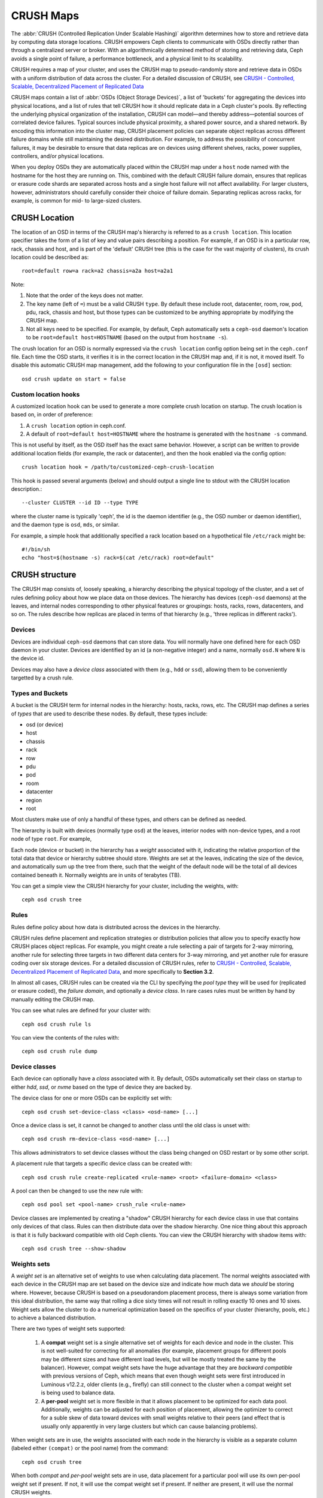 ============
 CRUSH Maps
============

The :abbr:`CRUSH (Controlled Replication Under Scalable Hashing)` algorithm
determines how to store and retrieve data by computing data storage locations.
CRUSH empowers Ceph clients to communicate with OSDs directly rather than
through a centralized server or broker. With an algorithmically determined
method of storing and retrieving data, Ceph avoids a single point of failure, a
performance bottleneck, and a physical limit to its scalability.

CRUSH requires a map of your cluster, and uses the CRUSH map to pseudo-randomly
store and retrieve data in OSDs with a uniform distribution of data across the
cluster. For a detailed discussion of CRUSH, see
`CRUSH - Controlled, Scalable, Decentralized Placement of Replicated Data`_

CRUSH maps contain a list of :abbr:`OSDs (Object Storage Devices)`, a list of
'buckets' for aggregating the devices into physical locations, and a list of
rules that tell CRUSH how it should replicate data in a Ceph cluster's pools. By
reflecting the underlying physical organization of the installation, CRUSH can
model—and thereby address—potential sources of correlated device failures.
Typical sources include physical proximity, a shared power source, and a shared
network. By encoding this information into the cluster map, CRUSH placement
policies can separate object replicas across different failure domains while
still maintaining the desired distribution. For example, to address the
possibility of concurrent failures, it may be desirable to ensure that data
replicas are on devices using different shelves, racks, power supplies,
controllers, and/or physical locations.

When you deploy OSDs they are automatically placed within the CRUSH map under a
``host`` node named with the hostname for the host they are running on.  This,
combined with the default CRUSH failure domain, ensures that replicas or erasure
code shards are separated across hosts and a single host failure will not
affect availability.  For larger clusters, however, administrators should carefully consider their choice of failure domain.  Separating replicas across racks,
for example, is common for mid- to large-sized clusters.


CRUSH Location
==============

The location of an OSD in terms of the CRUSH map's hierarchy is
referred to as a ``crush location``.  This location specifier takes the
form of a list of key and value pairs describing a position.  For
example, if an OSD is in a particular row, rack, chassis and host, and
is part of the 'default' CRUSH tree (this is the case for the vast
majority of clusters), its crush location could be described as::

  root=default row=a rack=a2 chassis=a2a host=a2a1

Note:

#. Note that the order of the keys does not matter.
#. The key name (left of ``=``) must be a valid CRUSH ``type``.  By default
   these include root, datacenter, room, row, pod, pdu, rack, chassis and host,
   but those types can be customized to be anything appropriate by modifying
   the CRUSH map.
#. Not all keys need to be specified.  For example, by default, Ceph
   automatically sets a ``ceph-osd`` daemon's location to be
   ``root=default host=HOSTNAME`` (based on the output from ``hostname -s``).

The crush location for an OSD is normally expressed via the ``crush location``
config option being set in the ``ceph.conf`` file.  Each time the OSD starts,
it verifies it is in the correct location in the CRUSH map and, if it is not,
it moved itself.  To disable this automatic CRUSH map management, add the
following to your configuration file in the ``[osd]`` section::

  osd crush update on start = false


Custom location hooks
---------------------

A customized location hook can be used to generate a more complete
crush location on startup.  The crush location is based on, in order
of preference:

#. A ``crush location`` option in ceph.conf.
#. A default of ``root=default host=HOSTNAME`` where the hostname is
   generated with the ``hostname -s`` command.

This is not useful by itself, as the OSD itself has the exact same
behavior.  However, a script can be written to provide additional
location fields (for example, the rack or datacenter), and then the
hook enabled via the config option::

  crush location hook = /path/to/customized-ceph-crush-location

This hook is passed several arguments (below) and should output a single line
to stdout with the CRUSH location description.::

  --cluster CLUSTER --id ID --type TYPE

where the cluster name is typically 'ceph', the id is the daemon
identifier (e.g., the OSD number or daemon identifier), and the daemon
type is ``osd``, ``mds``, or similar.

For example, a simple hook that additionally specified a rack location
based on a hypothetical file ``/etc/rack`` might be::

  #!/bin/sh
  echo "host=$(hostname -s) rack=$(cat /etc/rack) root=default"


CRUSH structure
===============

The CRUSH map consists of, loosely speaking, a hierarchy describing
the physical topology of the cluster, and a set of rules defining
policy about how we place data on those devices.  The hierarchy has
devices (``ceph-osd`` daemons) at the leaves, and internal nodes
corresponding to other physical features or groupings: hosts, racks,
rows, datacenters, and so on.  The rules describe how replicas are
placed in terms of that hierarchy (e.g., 'three replicas in different
racks').

Devices
-------

Devices are individual ``ceph-osd`` daemons that can store data.  You
will normally have one defined here for each OSD daemon in your
cluster.  Devices are identified by an id (a non-negative integer) and
a name, normally ``osd.N`` where ``N`` is the device id.

Devices may also have a *device class* associated with them (e.g.,
``hdd`` or ``ssd``), allowing them to be conveniently targetted by a
crush rule.

Types and Buckets
-----------------

A bucket is the CRUSH term for internal nodes in the hierarchy: hosts,
racks, rows, etc.  The CRUSH map defines a series of *types* that are
used to describe these nodes.  By default, these types include:

- osd (or device)
- host
- chassis
- rack
- row
- pdu
- pod
- room
- datacenter
- region
- root

Most clusters make use of only a handful of these types, and others
can be defined as needed.

The hierarchy is built with devices (normally type ``osd``) at the
leaves, interior nodes with non-device types, and a root node of type
``root``.  For example,

.. ditaa::

                        +-----------------+
                        | {o}root default |
                        +--------+--------+
                                 |
                 +---------------+---------------+
                 |                               |
         +-------+-------+                 +-----+-------+
         | {o}host foo   |                 | {o}host bar |
         +-------+-------+                 +-----+-------+
                 |                               |
         +-------+-------+               +-------+-------+
         |               |               |               |
   +-----+-----+   +-----+-----+   +-----+-----+   +-----+-----+
   |  osd.0    |   |   osd.1   |   |   osd.2   |   |   osd.3   |
   +-----------+   +-----------+   +-----------+   +-----------+

Each node (device or bucket) in the hierarchy has a *weight*
associated with it, indicating the relative proportion of the total
data that device or hierarchy subtree should store.  Weights are set
at the leaves, indicating the size of the device, and automatically
sum up the tree from there, such that the weight of the default node
will be the total of all devices contained beneath it.  Normally
weights are in units of terabytes (TB).

You can get a simple view the CRUSH hierarchy for your cluster,
including the weights, with::

  ceph osd crush tree

Rules
-----

Rules define policy about how data is distributed across the devices
in the hierarchy.

CRUSH rules define placement and replication strategies or
distribution policies that allow you to specify exactly how CRUSH
places object replicas. For example, you might create a rule selecting
a pair of targets for 2-way mirroring, another rule for selecting
three targets in two different data centers for 3-way mirroring, and
yet another rule for erasure coding over six storage devices. For a
detailed discussion of CRUSH rules, refer to `CRUSH - Controlled,
Scalable, Decentralized Placement of Replicated Data`_, and more
specifically to **Section 3.2**.

In almost all cases, CRUSH rules can be created via the CLI by
specifying the *pool type* they will be used for (replicated or
erasure coded), the *failure domain*, and optionally a *device class*.
In rare cases rules must be written by hand by manually editing the
CRUSH map.

You can see what rules are defined for your cluster with::

  ceph osd crush rule ls

You can view the contents of the rules with::

  ceph osd crush rule dump

Device classes
--------------

Each device can optionally have a *class* associated with it.  By
default, OSDs automatically set their class on startup to either
`hdd`, `ssd`, or `nvme` based on the type of device they are backed
by.

The device class for one or more OSDs can be explicitly set with::

  ceph osd crush set-device-class <class> <osd-name> [...]

Once a device class is set, it cannot be changed to another class
until the old class is unset with::

  ceph osd crush rm-device-class <osd-name> [...]

This allows administrators to set device classes without the class
being changed on OSD restart or by some other script.

A placement rule that targets a specific device class can be created with::

  ceph osd crush rule create-replicated <rule-name> <root> <failure-domain> <class>

A pool can then be changed to use the new rule with::

  ceph osd pool set <pool-name> crush_rule <rule-name>

Device classes are implemented by creating a "shadow" CRUSH hierarchy
for each device class in use that contains only devices of that class.
Rules can then distribute data over the shadow hierarchy.  One nice
thing about this approach is that it is fully backward compatible with
old Ceph clients.  You can view the CRUSH hierarchy with shadow items
with::

  ceph osd crush tree --show-shadow


Weights sets
------------

A *weight set* is an alternative set of weights to use when
calculating data placement.  The normal weights associated with each
device in the CRUSH map are set based on the device size and indicate
how much data we *should* be storing where.  However, because CRUSH is
based on a pseudorandom placement process, there is always some
variation from this ideal distribution, the same way that rolling a
dice sixty times will not result in rolling exactly 10 ones and 10
sixes.  Weight sets allow the cluster to do a numerical optimization
based on the specifics of your cluster (hierarchy, pools, etc.) to achieve
a balanced distribution.

There are two types of weight sets supported:

 #. A **compat** weight set is a single alternative set of weights for
    each device and node in the cluster.  This is not well-suited for
    correcting for all anomalies (for example, placement groups for
    different pools may be different sizes and have different load
    levels, but will be mostly treated the same by the balancer).
    However, compat weight sets have the huge advantage that they are
    *backward compatible* with previous versions of Ceph, which means
    that even though weight sets were first introduced in Luminous
    v12.2.z, older clients (e.g., firefly) can still connect to the
    cluster when a compat weight set is being used to balance data.
 #. A **per-pool** weight set is more flexible in that it allows
    placement to be optimized for each data pool.  Additionally,
    weights can be adjusted for each position of placement, allowing
    the optimizer to correct for a suble skew of data toward devices
    with small weights relative to their peers (and effect that is
    usually only apparently in very large clusters but which can cause
    balancing problems).

When weight sets are in use, the weights associated with each node in
the hierarchy is visible as a separate column (labeled either
``(compat)`` or the pool name) from the command::

  ceph osd crush tree

When both *compat* and *per-pool* weight sets are in use, data
placement for a particular pool will use its own per-pool weight set
if present.  If not, it will use the compat weight set if present.  If
neither are present, it will use the normal CRUSH weights.

Although weight sets can be set up and manipulated by hand, it is
recommended that the *balancer* module be enabled to do so
automatically.


Modifying the CRUSH map
=======================

.. _addosd:

Add/Move an OSD
---------------

.. note: OSDs are normally automatically added to the CRUSH map when
         the OSD is created.  This command is rarely needed.

To add or move an OSD in the CRUSH map of a running cluster::

  ceph osd crush set {name} {weight} root={root} [{bucket-type}={bucket-name} ...]

Where:

``name``

:Description: The full name of the OSD.
:Type: String
:Required: Yes
:Example: ``osd.0``


``weight``

:Description: The CRUSH weight for the OSD, normally its size measure in terabytes (TB).
:Type: Double
:Required: Yes
:Example: ``2.0``


``root``

:Description: The root node of the tree in which the OSD resides (normally ``default``)
:Type: Key/value pair.
:Required: Yes
:Example: ``root=default``


``bucket-type``

:Description: You may specify the OSD's location in the CRUSH hierarchy.
:Type: Key/value pairs.
:Required: No
:Example: ``datacenter=dc1 room=room1 row=foo rack=bar host=foo-bar-1``


The following example adds ``osd.0`` to the hierarchy, or moves the
OSD from a previous location. ::

  ceph osd crush set osd.0 1.0 root=default datacenter=dc1 room=room1 row=foo rack=bar host=foo-bar-1


Adjust OSD weight
-----------------

.. note: Normally OSDs automatically add themselves to the CRUSH map
         with the correct weight when they are created. This command
         is rarely needed.

To adjust an OSD's crush weight in the CRUSH map of a running cluster, execute
the following::

  ceph osd crush reweight {name} {weight}

Where:

``name``

:Description: The full name of the OSD.
:Type: String
:Required: Yes
:Example: ``osd.0``


``weight``

:Description: The CRUSH weight for the OSD.
:Type: Double
:Required: Yes
:Example: ``2.0``


.. _removeosd:

Remove an OSD
-------------

.. note: OSDs are normally removed from the CRUSH as part of the
   ``ceph osd purge`` command.  This command is rarely needed.

To remove an OSD from the CRUSH map of a running cluster, execute the
following::

  ceph osd crush remove {name}

Where:

``name``

:Description: The full name of the OSD.
:Type: String
:Required: Yes
:Example: ``osd.0``


Add a Bucket
------------

.. note: Buckets are normally implicitly created when an OSD is added
   that specifies a ``{bucket-type}={bucket-name}`` as part of its
   location and a bucket with that name does not already exist.  This
   command is typically used when manually adjusting the structure of the
   hierarchy after OSDs have been created (for example, to move a
   series of hosts underneath a new rack-level bucket).

To add a bucket in the CRUSH map of a running cluster, execute the
``ceph osd crush add-bucket`` command::

  ceph osd crush add-bucket {bucket-name} {bucket-type}

Where:

``bucket-name``

:Description: The full name of the bucket.
:Type: String
:Required: Yes
:Example: ``rack12``


``bucket-type``

:Description: The type of the bucket. The type must already exist in the hierarchy.
:Type: String
:Required: Yes
:Example: ``rack``


The following example adds the ``rack12`` bucket to the hierarchy::

  ceph osd crush add-bucket rack12 rack

Move a Bucket
-------------

To move a bucket to a different location or position in the CRUSH map
hierarchy, execute the following::

  ceph osd crush move {bucket-name} {bucket-type}={bucket-name}, [...]

Where:

``bucket-name``

:Description: The name of the bucket to move/reposition.
:Type: String
:Required: Yes
:Example: ``foo-bar-1``

``bucket-type``

:Description: You may specify the bucket's location in the CRUSH hierarchy.
:Type: Key/value pairs.
:Required: No
:Example: ``datacenter=dc1 room=room1 row=foo rack=bar host=foo-bar-1``

Remove a Bucket
---------------

To remove a bucket from the CRUSH map hierarchy, execute the following::

  ceph osd crush remove {bucket-name}

.. note:: A bucket must be empty before removing it from the CRUSH hierarchy.

Where:

``bucket-name``

:Description: The name of the bucket that you'd like to remove.
:Type: String
:Required: Yes
:Example: ``rack12``

The following example removes the ``rack12`` bucket from the hierarchy::

  ceph osd crush remove rack12

Creating a compat weight set
----------------------------

.. note: This step is normally done automatically by the ``balancer``
   module when enabled.

To create a *compat* weight set::

  ceph osd crush weight-set create-compat

Weights for the compat weight set can be adjusted with::

  ceph osd crush weight-set reweight-compat {name} {weight}

The compat weight set can be destroyed with::

  ceph osd crush weight-set rm-compat

Creating per-pool weight sets
-----------------------------

To create a weight set for a specific pool,::

  ceph osd crush weight-set create {pool-name} {mode}

.. note:: Per-pool weight sets require that all servers and daemons
          run Luminous v12.2.z or later.

Where:

``pool-name``

:Description: The name of a RADOS pool
:Type: String
:Required: Yes
:Example: ``rbd``

``mode``

:Description: Either ``flat`` or ``positional``.  A *flat* weight set
	      has a single weight for each device or bucket.  A
	      *positional* weight set has a potentially different
	      weight for each position in the resulting placement
	      mapping.  For example, if a pool has a replica count of
	      3, then a positional weight set will have three weights
	      for each device and bucket.
:Type: String
:Required: Yes
:Example: ``flat``

To adjust the weight of an item in a weight set::

  ceph osd crush weight-set reweight {pool-name} {item-name} {weight [...]}

To list existing weight sets,::

  ceph osd crush weight-set ls

To remove a weight set,::

  ceph osd crush weight-set rm {pool-name}

Creating a rule for a replicated pool
-------------------------------------

For a replicated pool, the primary decision when creating the CRUSH
rule is what the failure domain is going to be.  For example, if a
failure domain of ``host`` is selected, then CRUSH will ensure that
each replica of the data is stored on a different host.  If ``rack``
is selected, then each replica will be stored in a different rack.
What failure domain you choose primarily depends on the size of your
cluster and how your hierarchy is structured.

Normally, the entire cluster hierarchy is nested beneath a root node
named ``default``.  If you have customized your hierarchy, you may
want to create a rule nested at some other node in the hierarchy.  It
doesn't matter what type is associated with that node (it doesn't have
to be a ``root`` node).

It is also possible to create a rule that restricts data placement to
a specific *class* of device.  By default, Ceph OSDs automatically
classify themselves as either ``hdd`` or ``ssd``, depending on the
underlying type of device being used.  These classes can also be
customized.

To create a replicated rule,::

  ceph osd crush rule create-replicated {name} {root} {failure-domain-type} [{class}]

Where:

``name``

:Description: The name of the rule
:Type: String
:Required: Yes
:Example: ``rbd-rule``

``root``

:Description: The name of the node under which data should be placed.
:Type: String
:Required: Yes
:Example: ``default``

``failure-domain-type``

:Description: The type of CRUSH nodes across which we should separate replicas.
:Type: String
:Required: Yes
:Example: ``rack``

``class``

:Description: The device class data should be placed on.
:Type: String
:Required: No
:Example: ``ssd``

Creating a rule for an erasure coded pool
-----------------------------------------

For an erasure-coded pool, the same basic decisions need to be made as
with a replicated pool: what is the failure domain, what node in the
hierarchy will data be placed under (usually ``default``), and will
placement be restricted to a specific device class.  Erasure code
pools are created a bit differently, however, because they need to be
constructed carefully based on the erasure code being used.  For this reason,
you must include this information in the *erasure code profile*.  A CRUSH
rule will then be created from that either explicitly or automatically when
the profile is used to create a pool.

The erasure code profiles can be listed with::

  ceph osd erasure-code-profile ls

An existing profile can be viewed with::

  ceph osd erasure-code-profile get {profile-name}

Normally profiles should never be modified; instead, a new profile
should be created and used when creating a new pool or creating a new
rule for an existing pool.

An erasure code profile consists of a set of key=value pairs.  Most of
these control the behavior of the erasure code that is encoding data
in the pool.  Those that begin with ``crush-``, however, affect the
CRUSH rule that is created.

The erasure code profile properties of interest are:

 * **crush-root**: the name of the CRUSH node to place data under [default: ``default``].
 * **crush-failure-domain**: the CRUSH type to separate erasure-coded shards across [default: ``host``].
 * **crush-device-class**: the device class to place data on [default: none, meaning all devices are used].
 * **k** and **m** (and, for the ``lrc`` plugin, **l**): these determine the number of erasure code shards, affecting the resulting CRUSH rule.

Once a profile is defined, you can create a CRUSH rule with::

  ceph osd crush rule create-erasure {name} {profile-name}

.. note: When creating a new pool, it is not actually necessary to
   explicitly create the rule.  If the erasure code profile alone is
   specified and the rule argument is left off then Ceph will create
   the CRUSH rule automatically.

Deleting rules
--------------

Rules that are not in use by pools can be deleted with::

  ceph osd crush rule rm {rule-name}


.. _crush-map-tunables:

Tunables
========

Over time, we have made (and continue to make) improvements to the
CRUSH algorithm used to calculate the placement of data.  In order to
support the change in behavior, we have introduced a series of tunable
options that control whether the legacy or improved variation of the
algorithm is used.

In order to use newer tunables, both clients and servers must support
the new version of CRUSH.  For this reason, we have created
``profiles`` that are named after the Ceph version in which they were
introduced.  For example, the ``firefly`` tunables are first supported
in the firefly release, and will not work with older (e.g., dumpling)
clients.  Once a given set of tunables are changed from the legacy
default behavior, the ``ceph-mon`` and ``ceph-osd`` will prevent older
clients who do not support the new CRUSH features from connecting to
the cluster.

argonaut (legacy)
-----------------

The legacy CRUSH behavior used by argonaut and older releases works
fine for most clusters, provided there are not too many OSDs that have
been marked out.

bobtail (CRUSH_TUNABLES2)
-------------------------

The bobtail tunable profile fixes a few key misbehaviors:

 * For hierarchies with a small number of devices in the leaf buckets,
   some PGs map to fewer than the desired number of replicas.  This
   commonly happens for hierarchies with "host" nodes with a small
   number (1-3) of OSDs nested beneath each one.

 * For large clusters, some small percentages of PGs map to less than
   the desired number of OSDs.  This is more prevalent when there are
   several layers of the hierarchy (e.g., row, rack, host, osd).

 * When some OSDs are marked out, the data tends to get redistributed
   to nearby OSDs instead of across the entire hierarchy.

The new tunables are:

 * ``choose_local_tries``: Number of local retries.  Legacy value is
   2, optimal value is 0.

 * ``choose_local_fallback_tries``: Legacy value is 5, optimal value
   is 0.

 * ``choose_total_tries``: Total number of attempts to choose an item.
   Legacy value was 19, subsequent testing indicates that a value of
   50 is more appropriate for typical clusters.  For extremely large
   clusters, a larger value might be necessary.

 * ``chooseleaf_descend_once``: Whether a recursive chooseleaf attempt
   will retry, or only try once and allow the original placement to
   retry.  Legacy default is 0, optimal value is 1.

Migration impact:

 * Moving from argonaut to bobtail tunables triggers a moderate amount
   of data movement.  Use caution on a cluster that is already
   populated with data.

firefly (CRUSH_TUNABLES3)
-------------------------

The firefly tunable profile fixes a problem
with the ``chooseleaf`` CRUSH rule behavior that tends to result in PG
mappings with too few results when too many OSDs have been marked out.

The new tunable is:

 * ``chooseleaf_vary_r``: Whether a recursive chooseleaf attempt will
   start with a non-zero value of r, based on how many attempts the
   parent has already made.  Legacy default is 0, but with this value
   CRUSH is sometimes unable to find a mapping.  The optimal value (in
   terms of computational cost and correctness) is 1.

Migration impact:

 * For existing clusters that have lots of existing data, changing
   from 0 to 1 will cause a lot of data to move; a value of 4 or 5
   will allow CRUSH to find a valid mapping but will make less data
   move.

straw_calc_version tunable (introduced with Firefly too)
--------------------------------------------------------

There were some problems with the internal weights calculated and
stored in the CRUSH map for ``straw`` buckets.  Specifically, when
there were items with a CRUSH weight of 0 or both a mix of weights and
some duplicated weights CRUSH would distribute data incorrectly (i.e.,
not in proportion to the weights).

The new tunable is:

 * ``straw_calc_version``: A value of 0 preserves the old, broken
   internal weight calculation; a value of 1 fixes the behavior.

Migration impact:

 * Moving to straw_calc_version 1 and then adjusting a straw bucket
   (by adding, removing, or reweighting an item, or by using the
   reweight-all command) can trigger a small to moderate amount of
   data movement *if* the cluster has hit one of the problematic
   conditions.

This tunable option is special because it has absolutely no impact
concerning the required kernel version in the client side.

hammer (CRUSH_V4)
-----------------

The hammer tunable profile does not affect the
mapping of existing CRUSH maps simply by changing the profile.  However:

 * There is a new bucket type (``straw2``) supported.  The new
   ``straw2`` bucket type fixes several limitations in the original
   ``straw`` bucket.  Specifically, the old ``straw`` buckets would
   change some mappings that should have changed when a weight was
   adjusted, while ``straw2`` achieves the original goal of only
   changing mappings to or from the bucket item whose weight has
   changed.

 * ``straw2`` is the default for any newly created buckets.

Migration impact:

 * Changing a bucket type from ``straw`` to ``straw2`` will result in
   a reasonably small amount of data movement, depending on how much
   the bucket item weights vary from each other.  When the weights are
   all the same no data will move, and when item weights vary
   significantly there will be more movement.

jewel (CRUSH_TUNABLES5)
-----------------------

The jewel tunable profile improves the
overall behavior of CRUSH such that significantly fewer mappings
change when an OSD is marked out of the cluster.

The new tunable is:

 * ``chooseleaf_stable``: Whether a recursive chooseleaf attempt will
   use a better value for an inner loop that greatly reduces the number
   of mapping changes when an OSD is marked out.  The legacy value is 0,
   while the new value of 1 uses the new approach.

Migration impact:

 * Changing this value on an existing cluster will result in a very
   large amount of data movement as almost every PG mapping is likely
   to change.




Which client versions support CRUSH_TUNABLES
--------------------------------------------

 * argonaut series, v0.48.1 or later
 * v0.49 or later
 * Linux kernel version v3.6 or later (for the file system and RBD kernel clients)

Which client versions support CRUSH_TUNABLES2
---------------------------------------------

 * v0.55 or later, including bobtail series (v0.56.x)
 * Linux kernel version v3.9 or later (for the file system and RBD kernel clients)

Which client versions support CRUSH_TUNABLES3
---------------------------------------------

 * v0.78 (firefly) or later
 * Linux kernel version v3.15 or later (for the file system and RBD kernel clients)

Which client versions support CRUSH_V4
--------------------------------------

 * v0.94 (hammer) or later
 * Linux kernel version v4.1 or later (for the file system and RBD kernel clients)

Which client versions support CRUSH_TUNABLES5
---------------------------------------------

 * v10.0.2 (jewel) or later
 * Linux kernel version v4.5 or later (for the file system and RBD kernel clients)

Warning when tunables are non-optimal
-------------------------------------

Starting with version v0.74, Ceph will issue a health warning if the
current CRUSH tunables don't include all the optimal values from the
``default`` profile (see below for the meaning of the ``default`` profile).
To make this warning go away, you have two options:

1. Adjust the tunables on the existing cluster.  Note that this will
   result in some data movement (possibly as much as 10%).  This is the
   preferred route, but should be taken with care on a production cluster
   where the data movement may affect performance.  You can enable optimal
   tunables with::

      ceph osd crush tunables optimal

   If things go poorly (e.g., too much load) and not very much
   progress has been made, or there is a client compatibility problem
   (old kernel cephfs or rbd clients, or pre-bobtail librados
   clients), you can switch back with::

      ceph osd crush tunables legacy

2. You can make the warning go away without making any changes to CRUSH by
   adding the following option to your ceph.conf ``[mon]`` section::

      mon warn on legacy crush tunables = false

   For the change to take effect, you will need to restart the monitors, or
   apply the option to running monitors with::

      ceph tell mon.\* config set mon_warn_on_legacy_crush_tunables false


A few important points
----------------------

 * Adjusting these values will result in the shift of some PGs between
   storage nodes.  If the Ceph cluster is already storing a lot of
   data, be prepared for some fraction of the data to move.
 * The ``ceph-osd`` and ``ceph-mon`` daemons will start requiring the
   feature bits of new connections as soon as they get
   the updated map.  However, already-connected clients are
   effectively grandfathered in, and will misbehave if they do not
   support the new feature.
 * If the CRUSH tunables are set to non-legacy values and then later
   changed back to the defult values, ``ceph-osd`` daemons will not be
   required to support the feature.  However, the OSD peering process
   requires examining and understanding old maps.  Therefore, you
   should not run old versions of the ``ceph-osd`` daemon
   if the cluster has previously used non-legacy CRUSH values, even if
   the latest version of the map has been switched back to using the
   legacy defaults.

Tuning CRUSH
------------

The simplest way to adjust the crush tunables is by changing to a known
profile.  Those are:

 * ``legacy``: the legacy behavior from argonaut and earlier.
 * ``argonaut``: the legacy values supported by the original argonaut release
 * ``bobtail``: the values supported by the bobtail release
 * ``firefly``: the values supported by the firefly release
 * ``hammer``: the values supported by the hammer release
 * ``jewel``: the values supported by the jewel release
 * ``optimal``: the best (ie optimal) values of the current version of Ceph
 * ``default``: the default values of a new cluster installed from
   scratch. These values, which depend on the current version of Ceph,
   are hard coded and are generally a mix of optimal and legacy values.
   These values generally match the ``optimal`` profile of the previous
   LTS release, or the most recent release for which we generally except
   more users to have up to date clients for.

You can select a profile on a running cluster with the command::

 ceph osd crush tunables {PROFILE}

Note that this may result in some data movement.


.. _CRUSH - Controlled, Scalable, Decentralized Placement of Replicated Data: https://ceph.com/wp-content/uploads/2016/08/weil-crush-sc06.pdf


Primary Affinity
================

When a Ceph Client reads or writes data, it always contacts the primary OSD in
the acting set. For set ``[2, 3, 4]``, ``osd.2`` is the primary. Sometimes an
OSD is not well suited to act as a primary compared to other OSDs (e.g., it has
a slow disk or a slow controller). To prevent performance bottlenecks
(especially on read operations) while maximizing utilization of your hardware,
you can set a Ceph OSD's primary affinity so that CRUSH is less likely to use
the OSD as a primary in an acting set. ::

	ceph osd primary-affinity <osd-id> <weight>

Primary affinity is ``1`` by default (*i.e.,* an OSD may act as a primary). You
may set the OSD primary range from ``0-1``, where ``0`` means that the OSD may
**NOT** be used as a primary and ``1`` means that an OSD may be used as a
primary.  When the weight is ``< 1``, it is less likely that CRUSH will select
the Ceph OSD Daemon to act as a primary.



